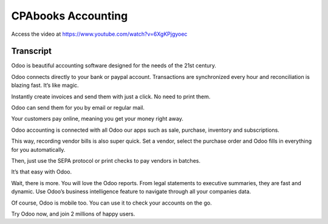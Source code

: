.. _accountingintroduction:

CPAbooks Accounting
===============
Access the video at https://www.youtube.com/watch?v=6XgKPjgyoec

.. raw:: html

    <div style="position: relative; padding-bottom: 56.25%; height: 0; overflow: hidden; max-width: 100%; height: auto;">
        <iframe src="https://www.youtube.com/embed/6XgKPjgyoec" frameborder="0" allowfullscreen style="position: absolute; top: 0; left: 0; width: 700px; height: 385px;"></iframe>
    </div>

Transcript
----------
Odoo is beautiful accounting software designed for the needs of the 21st century.

Odoo connects directly to your bank or paypal account. Transactions are synchronized every hour and reconciliation is blazing fast. It’s like magic.

Instantly create invoices and send them with just a click. No need to print them.

Odoo can send them for you by email or regular mail.

Your customers pay online, meaning you get your money right away.

Odoo accounting is connected with all Odoo our apps such as sale, purchase, inventory and subscriptions.

This way, recording vendor bills is also super quick. Set a vendor, select the purchase order and Odoo fills in everything for you automatically.

Then, just use the SEPA protocol or print checks to pay vendors in batches.

It’s that easy with Odoo.

Wait, there is more. You will love the Odoo reports. From legal statements to executive summaries, they are fast and dynamic. Use Odoo’s business intelligence feature to navigate through all your companies data.

Of course, Odoo is mobile too. You can use it to check your accounts on the go.

Try Odoo now, and join 2 millions of happy users.
